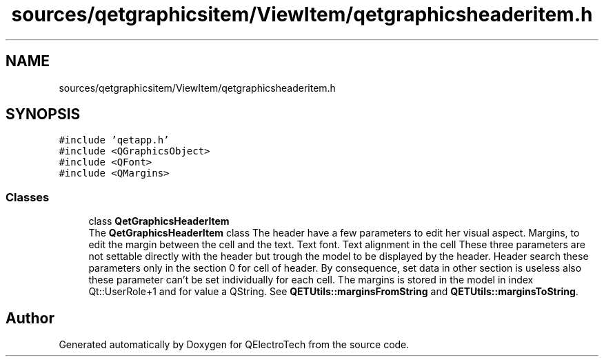 .TH "sources/qetgraphicsitem/ViewItem/qetgraphicsheaderitem.h" 3 "Thu Aug 27 2020" "Version 0.8-dev" "QElectroTech" \" -*- nroff -*-
.ad l
.nh
.SH NAME
sources/qetgraphicsitem/ViewItem/qetgraphicsheaderitem.h
.SH SYNOPSIS
.br
.PP
\fC#include 'qetapp\&.h'\fP
.br
\fC#include <QGraphicsObject>\fP
.br
\fC#include <QFont>\fP
.br
\fC#include <QMargins>\fP
.br

.SS "Classes"

.in +1c
.ti -1c
.RI "class \fBQetGraphicsHeaderItem\fP"
.br
.RI "The \fBQetGraphicsHeaderItem\fP class The header have a few parameters to edit her visual aspect\&. Margins, to edit the margin between the cell and the text\&. Text font\&. Text alignment in the cell These three parameters are not settable directly with the header but trough the model to be displayed by the header\&. Header search these parameters only in the section 0 for cell of header\&. By consequence, set data in other section is useless also these parameter can't be set individually for each cell\&. The margins is stored in the model in index Qt::UserRole+1 and for value a QString\&. See \fBQETUtils::marginsFromString\fP and \fBQETUtils::marginsToString\fP\&. "
.in -1c
.SH "Author"
.PP 
Generated automatically by Doxygen for QElectroTech from the source code\&.

